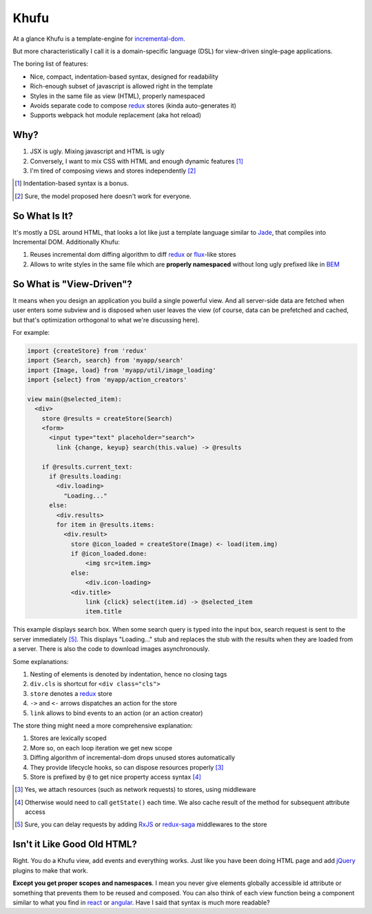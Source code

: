 =====
Khufu
=====

At a glance Khufu is a template-engine for incremental-dom_.

But more characteristically I call it is a domain-specific language (DSL) for
view-driven single-page applications.

The boring list of features:

* Nice, compact, indentation-based syntax, designed for readability
* Rich-enough subset of javascript is allowed right in the template
* Styles in the same file as view (HTML), properly namespaced
* Avoids separate code to compose redux_ stores (kinda auto-generates it)
* Supports webpack hot module replacement (aka hot reload)

Why?
====

1. JSX is ugly. Mixing javascript and HTML is ugly
2. Conversely, I want to mix CSS with HTML and enough dynamic features [1]_
3. I'm tired of composing views and stores independently [2]_

.. [1] Indentation-based syntax is a bonus.
.. [2] Sure, the model proposed here doesn't work for everyone.


So What Is It?
==============

It's mostly a DSL around HTML, that looks a lot like just a template language
similar to Jade_, that compiles into Incremental DOM.
Additionally Khufu:

1. Reuses incremental dom diffing algorithm to diff redux_ or flux_-like stores
2. Allows to write styles in the same file which are **properly namespaced**
   without long ugly prefixed like in BEM_


So What is "View-Driven"?
=========================

It means when you design an application you build a single powerful view. And
all server-side data are fetched when user enters some subview and is disposed
when user leaves the view (of course, data can be prefetched and cached, but
that's optimization orthogonal to what we're discussing here).

For example:

.. code-block:: javascript

    import {createStore} from 'redux'
    import {Search, search} from 'myapp/search'
    import {Image, load} from 'myapp/util/image_loading'
    import {select} from 'myapp/action_creators'

    view main(@selected_item):
      <div>
        store @results = createStore(Search)
        <form>
          <input type="text" placeholder="search">
            link {change, keyup} search(this.value) -> @results

        if @results.current_text:
          if @results.loading:
            <div.loading>
              "Loading..."
          else:
            <div.results>
            for item in @results.items:
              <div.result>
                store @icon_loaded = createStore(Image) <- load(item.img)
                if @icon_loaded.done:
                    <img src=item.img>
                else:
                    <div.icon-loading>
                <div.title>
                    link {click} select(item.id) -> @selected_item
                    item.title

This example displays search box. When some search query is typed into the
input box, search request is sent to the server immediately [5]_. This displays
"Loading..." stub and replaces the stub with the results when they are loaded
from a server. There is also the code to download images asynchronously.

Some explanations:

1. Nesting of elements is denoted by indentation, hence no closing tags
2. ``div.cls`` is shortcut for ``<div class="cls">``
3. ``store`` denotes a redux_ store
4. ``->`` and ``<-`` arrows dispatches an action for the store
5. ``link`` allows to bind events to an action (or an action creator)

The store thing might need a more comprehensive explanation:

1. Stores are lexically scoped
2. More so, on each loop iteration we get new scope
3. Diffing algorithm of incremental-dom drops unused stores automatically
4. They provide lifecycle hooks, so can dispose resources properly [3]_
5. Store is prefixed by ``@`` to get nice property access syntax [4]_

.. [3] Yes, we attach resources (such as network requests) to stores, using
   middleware
.. [4] Otherwise would need to call ``getState()`` each time. We also cache
   result of the method for subsequent attribute access
.. [5] Sure, you can delay requests by adding RxJS_ or redux-saga_ middlewares
   to the store


Isn't it Like Good Old HTML?
============================

Right. You do a Khufu view, add events and everything works. Just like you
have been doing HTML page and add jQuery_ plugins to make that work.

**Except you get proper scopes and namespaces**. I mean you never give elements
globally accessible id attribute or something that prevents them to be reused
and composed. You can also think of each view function being a component
similar to what you find in react_ or angular_. Have I said that syntax is
much more readable?


.. _flux: https://facebook.github.io/react/blog/2014/05/06/flux.html
.. _redux: http://redux.js.org/
.. _jade: http://jade-lang.com/
.. _incremental-dom: https://github.com/google/incremental-dom
.. _bem: http://getbem.com/
.. _jquery: https://jquery.com/
.. _react: https://facebook.github.io/react/
.. _angular: https://angularjs.org/
.. _RxJS: https://github.com/acdlite/redux-rx
.. _redux-saga: https://github.com/yelouafi/redux-saga
